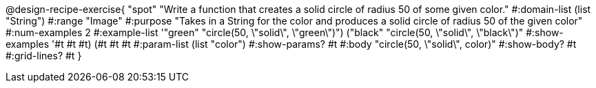 @design-recipe-exercise{ "spot" "Write a function that creates a solid circle of radius 50 of some given color." 
  #:domain-list (list "String") 
  #:range "Image" 
  #:purpose "Takes in a String for the color and produces a solid circle of radius 50 of the given color" 
  #:num-examples 2
  #:example-list '(("green" "circle(50, \"solid\", \"green\")")
                   ("black" "circle(50, \"solid\", \"black\")")) 
  #:show-examples '((#t #t #t) (#t #t #t))
  #:param-list (list "color")
  #:show-params? #t 
  #:body "circle(50, \"solid\", color)"
  #:show-body? #t #:grid-lines? #t }